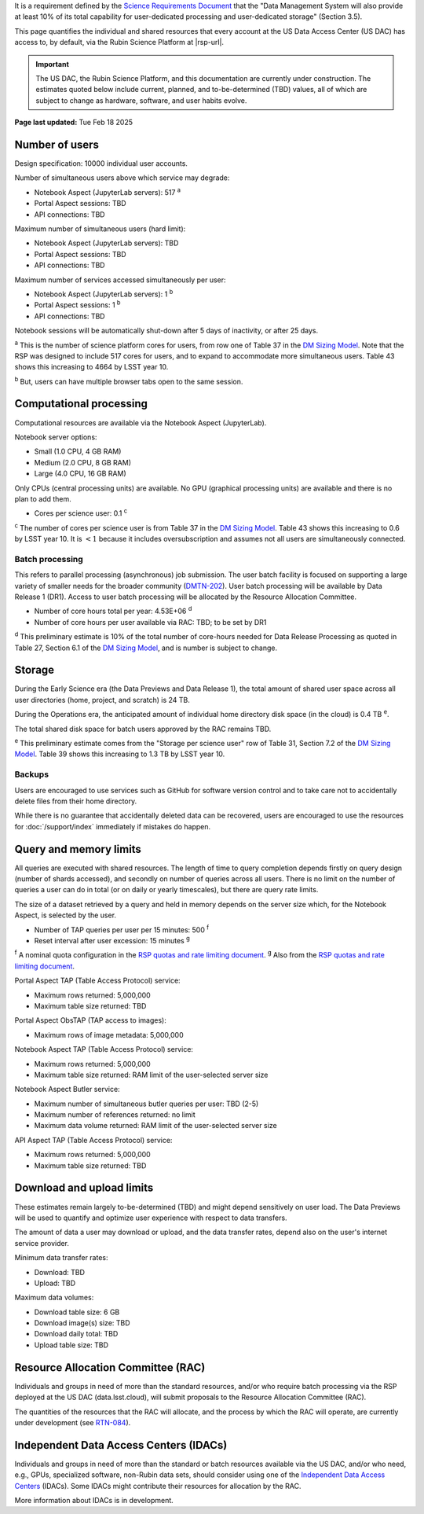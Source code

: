 It is a requirement defined by the `Science Requirements Document <https://docushare.lsst.org/docushare/dsweb/Get/LPM-17>`_ that the "Data Management System will also provide at least 10% of its total capability for user-dedicated processing and user-dedicated storage" (Section 3.5).

This page quantifies the individual and shared resources that every account at the US Data Access Center (US DAC) has access to, by default, via the Rubin Science Platform at |rsp-url|.

.. important::
   The US DAC, the Rubin Science Platform, and this documentation are currently under construction.
   The estimates quoted below include current, planned, and to-be-determined (TBD) values, all of which are subject to change as hardware, software, and user habits evolve.

**Page last updated:** Tue Feb 18 2025


Number of users
===============

Design specification: 10000 individual user accounts.

Number of simultaneous users above which service may degrade:

- Notebook Aspect (JupyterLab servers): 517 :sup:`a`
- Portal Aspect sessions: TBD
- API connections: TBD

Maximum number of simultaneous users (hard limit):

- Notebook Aspect (JupyterLab servers): TBD
- Portal Aspect sessions: TBD
- API connections: TBD

Maximum number of services accessed simultaneously per user:

- Notebook Aspect (JupyterLab servers): 1 :sup:`b`
- Portal Aspect sessions: 1 :sup:`b`
- API connections: TBD

Notebook sessions will be automatically shut-down after 5 days of inactivity, or after 25 days.

:sup:`a` This is the number of science platform cores for users, from row one of Table 37 in the `DM Sizing Model <https://dmtn-135.lsst.io/>`_.
Note that the RSP was designed to include 517 cores for users, and to expand to accommodate more simultaneous users.
Table 43 shows this increasing to 4664 by LSST year 10.

:sup:`b` But, users can have multiple browser tabs open to the same session.

Computational processing
========================

Computational resources are available via the Notebook Aspect (JupyterLab).

Notebook server options:

- Small (1.0 CPU, 4 GB RAM)
- Medium (2.0 CPU, 8 GB RAM)
- Large (4.0 CPU, 16 GB RAM)

Only CPUs (central processing units) are available.
No GPU (graphical processing units) are available and there is no plan to add them.

- Cores per science user: 0.1 :sup:`c`

:sup:`c` The number of cores per science user is from Table 37 in the `DM Sizing Model <https://dmtn-135.lsst.io/>`_.
Table 43 shows this increasing to 0.6 by LSST year 10. It is :math:`<1` because it includes oversubscription and assumes not all users are simultaneously connected.

Batch processing
----------------

This refers to parallel processing (asynchronous) job submission.
The user batch facility is focused on supporting a large variety of smaller needs for the broader community (`DMTN-202 <https://dmtn-202.lsst.io/>`_).
User batch processing will be available by Data Release 1 (DR1).
Access to user batch processing will be allocated by the Resource Allocation Committee.

- Number of core hours total per year: 4.53E+06 :sup:`d`
- Number of core hours per user available via RAC: TBD; to be set by DR1

:sup:`d` This preliminary estimate is 10% of the total number of core-hours needed for Data Release Processing as quoted in Table 27, Section 6.1 of the `DM Sizing Model <https://dmtn-135.lsst.io/>`_, and is number is subject to change.

Storage
=======

During the Early Science era (the Data Previews and Data Release 1), the total amount of shared user space across all user directories (home, project, and scratch) is 24 TB.

During the Operations era, the anticipated amount of individual home directory disk space (in the cloud) is 0.4 TB :sup:`e`.

The total shared disk space for batch users approved by the RAC remains TBD.

:sup:`e` This preliminary estimate comes from the "Storage per science user" row of Table 31, Section 7.2 of the `DM Sizing Model <https://dmtn-135.lsst.io/>`_.
Table 39 shows this increasing to 1.3 TB by LSST year 10.

Backups
-------

Users are encouraged to use services such as GitHub for software version control and to take care not to accidentally delete files from their home directory.

While there is no guarantee that accidentally deleted data can be recovered, users are encouraged to use the resources for :doc:`/support/index` immediately if mistakes do happen.

Query and memory limits
=======================

All queries are executed with shared resources.
The length of time to query completion depends firstly on query design (number of shards accessed), and secondly on number of queries across all users.
There is no limit on the number of queries a user can do in total (or on daily or yearly timescales), but there are query rate limits.

The size of a dataset retrieved by a query and held in memory depends on the server size which, for the Notebook Aspect, is selected by the user.

- Number of TAP queries per user per 15 minutes: 500 :sup:`f`
- Reset interval after user excession: 15 minutes :sup:`g`

:sup:`f` A nominal quota configuration in the `RSP quotas and rate limiting document <https://sqr-073.lsst.io/>`_.
:sup:`g` Also from the `RSP quotas and rate limiting document <https://sqr-073.lsst.io/>`_.

Portal Aspect TAP (Table Access Protocol) service:

- Maximum rows returned: 5,000,000
- Maximum table size returned: TBD

Portal Aspect ObsTAP (TAP access to images):

- Maximum rows of image metadata: 5,000,000

Notebook Aspect TAP (Table Access Protocol) service:

- Maximum rows returned: 5,000,000
- Maximum table size returned: RAM limit of the user-selected server size

Notebook Aspect Butler service:

- Maximum number of simultaneous butler queries per user: TBD (2-5)
- Maximum number of references returned: no limit
- Maximum data volume returned: RAM limit of the user-selected server size

API Aspect TAP (Table Access Protocol) service:

- Maximum rows returned: 5,000,000
- Maximum table size returned: TBD

Download and upload limits
==========================

These estimates remain largely to-be-determined (TBD) and might depend sensitively on user load.
The Data Previews will be used to quantify and optimize user experience with respect to data transfers.

The amount of data a user may download or upload, and the data transfer rates, depend also on the user's internet service provider.

Minimum data transfer rates:

- Download: TBD
- Upload: TBD

Maximum data volumes:

- Download table size: 6 GB
- Download image(s) size: TBD
- Download daily total: TBD
- Upload table size: TBD


Resource Allocation Committee (RAC)
===================================

Individuals and groups in need of more than the standard resources, and/or who require batch processing via the RSP deployed at the US DAC (data.lsst.cloud), will submit proposals to the Resource Allocation Committee (RAC).

The quantities of the resources that the RAC will allocate, and the process by which the RAC will operate, are currently under development (see `RTN-084 <https://rtn-084.lsst.io/>`_).

Independent Data Access Centers (IDACs)
=======================================

Individuals and groups in need of more than the standard or batch resources available via the US DAC, and/or who need, e.g., GPUs, specialized software, non-Rubin data sets, should consider using one of the `Independent Data Access Centers <https://www.lsst.org/scientists/in-kind-program/computing-resources>`_ (IDACs).
Some IDACs might contribute their resources for allocation by the RAC.

More information about IDACs is in development.

